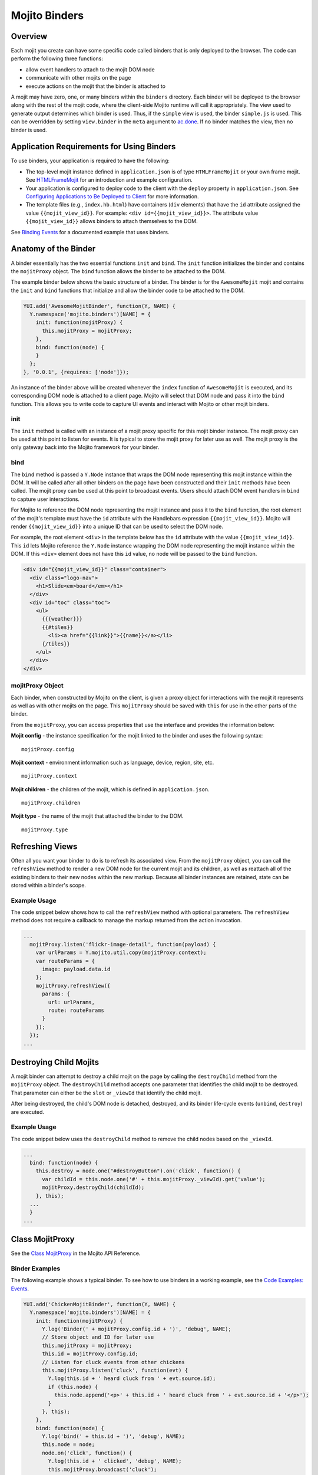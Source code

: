 ==============
Mojito Binders
==============

.. _mojito_binders-overview:

Overview
========

Each mojit you create can have some specific code called binders that is only deployed to the 
browser. The code can perform the following three functions:

- allow event handlers to attach to the mojit DOM node
- communicate with other mojits on the page
- execute actions on the mojit that the binder is attached to

A mojit may have zero, one, or many binders within the ``binders`` directory. Each binder will be 
deployed to the browser along with the rest of the mojit code, where the client-side Mojito runtime 
will call it appropriately. The view used to generate output determines which binder is used. Thus, 
if the ``simple`` view is used, the binder ``simple.js`` is used. This can be overridden by setting  
``view.binder`` in the ``meta`` argument to `ac.done <../../api/classes/ActionContext.html#method_done>`_. 
If no binder matches the view, then no binder is used.

.. _mojito_binders-app_reqs:

Application Requirements for Using Binders
==========================================

To use binders, your application is required to have the following: 

- The top-level mojit instance defined in ``application.json`` is of type ``HTMLFrameMojit`` 
  or your own frame mojit. See `HTMLFrameMojit <../topics/mojito_framework_mojits.html#htmlframemojit>`_ 
  for an introduction and example configuration.
- Your application is configured to deploy code to the client with the ``deploy`` property in 
  ``application.json``. See 
  `Configuring Applications to Be Deployed to Client <../intro/mojito_configuring.html
  #configuring-applications-to-be-deployed-to-client>`_ for more information.
- The template files (e.g., ``index.hb.html``) have 
  containers (``div`` elements) that have the ``id`` attribute assigned the 
  value ``{{mojit_view_id}}``. For example: ``<div id={{mojit_view_id}}>``. The
  attribute value ``{{mojit_view_id}}`` allows binders to attach themselves to the DOM.

  
See `Binding Events <../code_exs/binding_events.html>`_ for a documented example that uses
binders.

.. _mojito_binders-anatomy:

Anatomy of the Binder
=====================

A binder essentially has the two essential functions ``init`` and ``bind``. The ``init`` 
function initializes the binder and contains the ``mojitProxy`` object. The ``bind`` 
function allows the binder to be attached to the DOM.

The example binder below shows the basic structure of a binder. The binder is for the 
``AwesomeMojit`` mojit and contains the ``init`` and ``bind`` functions that initialize 
and allow the binder code to be attached to the DOM.

.. code-block:: javascript

   YUI.add('AwesomeMojitBinder', function(Y, NAME) {
     Y.namespace('mojito.binders')[NAME] = {
       init: function(mojitProxy) {
         this.mojitProxy = mojitProxy;
       },
       bind: function(node) {
       }
     };
   }, '0.0.1', {requires: ['node']});

An instance of the binder above will be created whenever the ``index`` function of 
``AwesomeMojit`` is executed, and its corresponding DOM node is attached to a client page. 
Mojito will select that DOM node and pass it into the ``bind`` function. This allows you 
to write code to capture UI events and interact with Mojito or other mojit binders.

.. _binders_anatomy-init:

init
----

The ``init`` method is called with an instance of a mojit proxy specific for this mojit 
binder instance. The mojit proxy can be used at this point to listen for events. It is 
typical to store the mojit proxy for later use as well. The mojit proxy is the only 
gateway back into the Mojito 
framework for your binder.

.. _binders_anatomy-bind:

bind
----

The ``bind`` method is passed a ``Y.Node`` instance that wraps the DOM node representing 
this mojit instance within the DOM. It will be called after all other binders on the page 
have been constructed and their ``init`` methods have been called. The mojit proxy can be 
used at this point to broadcast events. Users should attach DOM event handlers in ``bind`` 
to capture user interactions.

For Mojito to reference the DOM node representing the mojit instance and pass it to the 
``bind`` function, the root element of the mojit's template must have the ``id`` attribute 
with the Handlebars expression ``{{mojit_view_id}}``. Mojito will render ``{{mojit_view_id}}``
into a unique ID that can be used to select the DOM node.

For example, the root element ``<div>`` in the template below has the ``id`` attribute 
with the value ``{{mojit_view_id}}``. This ``id`` lets Mojito reference the ``Y.Node`` 
instance wrapping the DOM node representing the mojit instance within the DOM. If this 
``<div>`` element does not have this ``id`` value, no node will be passed to the ``bind`` 
function.

.. code-block:: html 

   <div id="{{mojit_view_id}}" class="container">
     <div class="logo-nav">
       <h1>Slide<em>board</em></h1>
     </div>
     <div id="toc" class="toc">
       <ul>
         {{{weather}}}
         {{#tiles}}
           <li><a href="{{link}}">{{name}}</a></li>
         {/tiles}}
       </ul>
     </div>
   </div>

.. _binders_anatomy-mojitProxy:

mojitProxy Object
-----------------

Each binder, when constructed by Mojito on the client, is given a proxy object for interactions with 
the mojit it represents as well as with other mojits on the page. This ``mojitProxy`` should be saved 
with ``this`` for use in the other parts of the binder.

From the ``mojitProxy``, you can access properties that use the interface and provides the 
information below:

**Mojit config** - the instance specification for the mojit linked to the binder and uses the following syntax:

::

   mojitProxy.config

**Mojit context** - environment information such as language, device, region, site, etc.

::

   mojitProxy.context
   
**Mojit children** - the children of the mojit, which is defined in ``application.json``.

::

   mojitProxy.children

**Mojit type** - the name of the mojit that attached the binder to the DOM.

::

   mojitProxy.type

.. _mojito_binders-refresh_views:

Refreshing Views
================

Often all you want your binder to do is to refresh its associated view. From the ``mojitProxy`` 
object, you can call the ``refreshView`` method to render a new DOM node for the current mojit and 
its children, as well as reattach all of the existing binders to their new nodes within the new 
markup. Because all binder instances are retained, state can be stored within a binder's scope.

.. _refresh_views-ex:

Example Usage
-------------

The code snippet below shows how to call the ``refreshView`` method with optional parameters. The 
``refreshView`` method does not require a callback to manage the markup returned from the action 
invocation.

.. code-block:: javascript

   ...
     mojitProxy.listen('flickr-image-detail', function(payload) {
       var urlParams = Y.mojito.util.copy(mojitProxy.context);
       var routeParams = {
         image: payload.data.id
       };
       mojitProxy.refreshView({
         params: {
           url: urlParams,
           route: routeParams
         }
       });
     });
   ...

.. _mojito_binders-destroy_child:

Destroying Child Mojits
=======================

A mojit binder can attempt to destroy a child mojit on the page by calling the ``destroyChild`` 
method from the ``mojitProxy`` object. The ``destroyChild`` method accepts one parameter that 
identifies the child mojit to be destroyed. That parameter can either be the ``slot`` or ``_viewId`` 
that identify the child mojit.

After being destroyed, the child's DOM node is detached, destroyed, and its binder 
life-cycle events (``unbind``, ``destroy``) are executed.

.. _destroy_child-ex:

Example Usage
-------------

The code snippet below uses the ``destroyChild`` method to remove the child nodes based on the 
``_viewId``.

.. code-block:: javascript

   ...
     bind: function(node) {
       this.destroy = node.one("#destroyButton").on('click', function() {
         var childId = this.node.one('#' + this.mojitProxy._viewId).get('value');
         mojitProxy.destroyChild(childId);
       }, this);
     ...
     }
   ...

.. _mojito_binders-class_mojitProxy:

Class MojitProxy
================

See the `Class MojitProxy <../../api/classes/MojitProxy.html>`_ in the Mojito API Reference.

.. _class_mojitProxy-exs:

Binder Examples
---------------

The following example shows a typical binder. To see how to use binders in a working example, see the 
`Code Examples: Events <../code_exs/#events>`_.

.. code-block:: javascript

   YUI.add('ChickenMojitBinder', function(Y, NAME) {
     Y.namespace('mojito.binders')[NAME] = {
       init: function(mojitProxy) {
         Y.log('Binder(' + mojitProxy.config.id + ')', 'debug', NAME);
         // Store object and ID for later use
         this.mojitProxy = mojitProxy;
         this.id = mojitProxy.config.id;
         // Listen for cluck events from other chickens
         this.mojitProxy.listen('cluck', function(evt) {         
           Y.log(this.id + ' heard cluck from ' + evt.source.id);
           if (this.node) {          
             this.node.append('<p>' + this.id + ' heard cluck from ' + evt.source.id + '</p>');
           }
         }, this);
       },
       bind: function(node) {
         Y.log('bind(' + this.id + ')', 'debug', NAME);
         this.node = node;
         node.on('click', function() {
           Y.log(this.id + ' clicked', 'debug', NAME);
           this.mojitProxy.broadcast('cluck');
         }, this);
       }
     }
   }, '0.0.1', {requires: ['node']});

This example binder shows how to use the methods ``refreshChild`` and ``destroyChild``.

.. code-block:: javascript

   YUI.add('ParentBinderIndex', function(Y, NAME) {
     Y.namespace('mojito.binders')[NAME] = {
       init: function(mojitProxy)   {
         this.mojitProxy = mojitProxy;
         this.myid = Y.guid();
       },
       bind: function(node) {
         var mp = this.mojitProxy;
         var id = this.myid;
         this.node = node;
         this.buttonClickHandler = node.one('#' + mp._viewId + '_ParentRefresh').on('click', function() {
           mp.refreshView(function(data, meta) {
             Y.log('refresh complete', 'warn', NAME);
           });
         });
         this.destroyHandler = node.one('#' + mp._viewId + '_destroyButton').on('click', function() {
         var childId = this.node.one('#' + mp._viewId + '_destroyInput').get('value');
           mp.destroyChild(childId);
         }, this);
         this.moHandler = node.one('h3').on('mouseover', function() {
           Y.log('parent: ' + id, 'info', NAME);
         });
       },
       onRefreshView: function(node, element) {
         Y.log(this.myid + ' refreshed', 'info', NAME);
         this.buttonClickHandler.detach();
         this.destroyHandler.detach();
         this.moHandler.detach();
         this.bind(node, element);
       },
       destroy: function() {
         console.error(this.myid + ' destroyed!');
       }
     };
   }, '0.0.1', {requires: ['mojito-client']});


